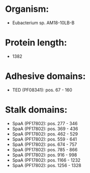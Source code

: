 * Organism:
- Eubacterium sp. AM18-10LB-B
* Protein length:
- 1382
* Adhesive domains:
- TED (PF08341): pos. 67 - 160
* Stalk domains:
- SpaA (PF17802): pos. 277 - 346
- SpaA (PF17802): pos. 369 - 436
- SpaA (PF17802): pos. 462 - 529
- SpaA (PF17802): pos. 559 - 641
- SpaA (PF17802): pos. 674 - 757
- SpaA (PF17802): pos. 785 - 866
- SpaA (PF17802): pos. 916 - 998
- SpaA (PF17802): pos. 1166 - 1232
- SpaA (PF17802): pos. 1256 - 1328

